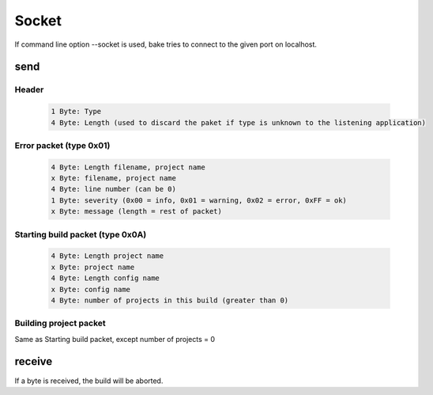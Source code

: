 Socket
*************************

If command line option --socket is used, bake tries to connect to the given port on localhost.

send
----

Header
^^^^^^

    .. code-block:: console

        1 Byte: Type
        4 Byte: Length (used to discard the paket if type is unknown to the listening application)

Error packet (type 0x01)
^^^^^^^^^^^^^^^^^^^^^^^^

    .. code-block:: console

        4 Byte: Length filename, project name
        x Byte: filename, project name
        4 Byte: line number (can be 0)
        1 Byte: severity (0x00 = info, 0x01 = warning, 0x02 = error, 0xFF = ok)
        x Byte: message (length = rest of packet)

Starting build packet (type 0x0A)
^^^^^^^^^^^^^^^^^^^^^^^^^^^^^^^^^

    .. code-block:: console

        4 Byte: Length project name
        x Byte: project name
        4 Byte: Length config name
        x Byte: config name
        4 Byte: number of projects in this build (greater than 0)

Building project packet
^^^^^^^^^^^^^^^^^^^^^^^

Same as Starting build packet, except number of projects = 0

receive
-------

If a byte is received, the build will be aborted.
